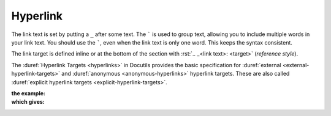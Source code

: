 .. index::
   triple: Sphinx; Syntax; Hyperlink

Hyperlink
*********

The link text is set by putting a ``_`` after some text. The ````` is used
to group text, allowing you to include multiple words in your link text.
You should use the `````, even when the link text is only one word. This
keeps the syntax consistent.

The link target is defined inline or at the bottom of the section with
:rst:`.. _<link text>: <target>` (*reference style*).

The :duref:`Hyperlink Targets <hyperlinks>` in Docutils provides the basic
specification for :duref:`external <external-hyperlink-targets>` and
:duref:`anonymous <anonymous-hyperlinks>` hyperlink targets. These are also
called :duref:`explicit hyperlink targets <explicit-hyperlink-targets>`.

:the example:

   .. literalinclude:: hyperlink-example.rsti
      :end-before: .. Local variables:
      :language: rst
      :linenos:

:which gives:

   .. include:: hyperlink-example.rsti

.. Local variables:
   coding: utf-8
   mode: text
   mode: rst
   End:
   vim: fileencoding=utf-8 filetype=rst :
